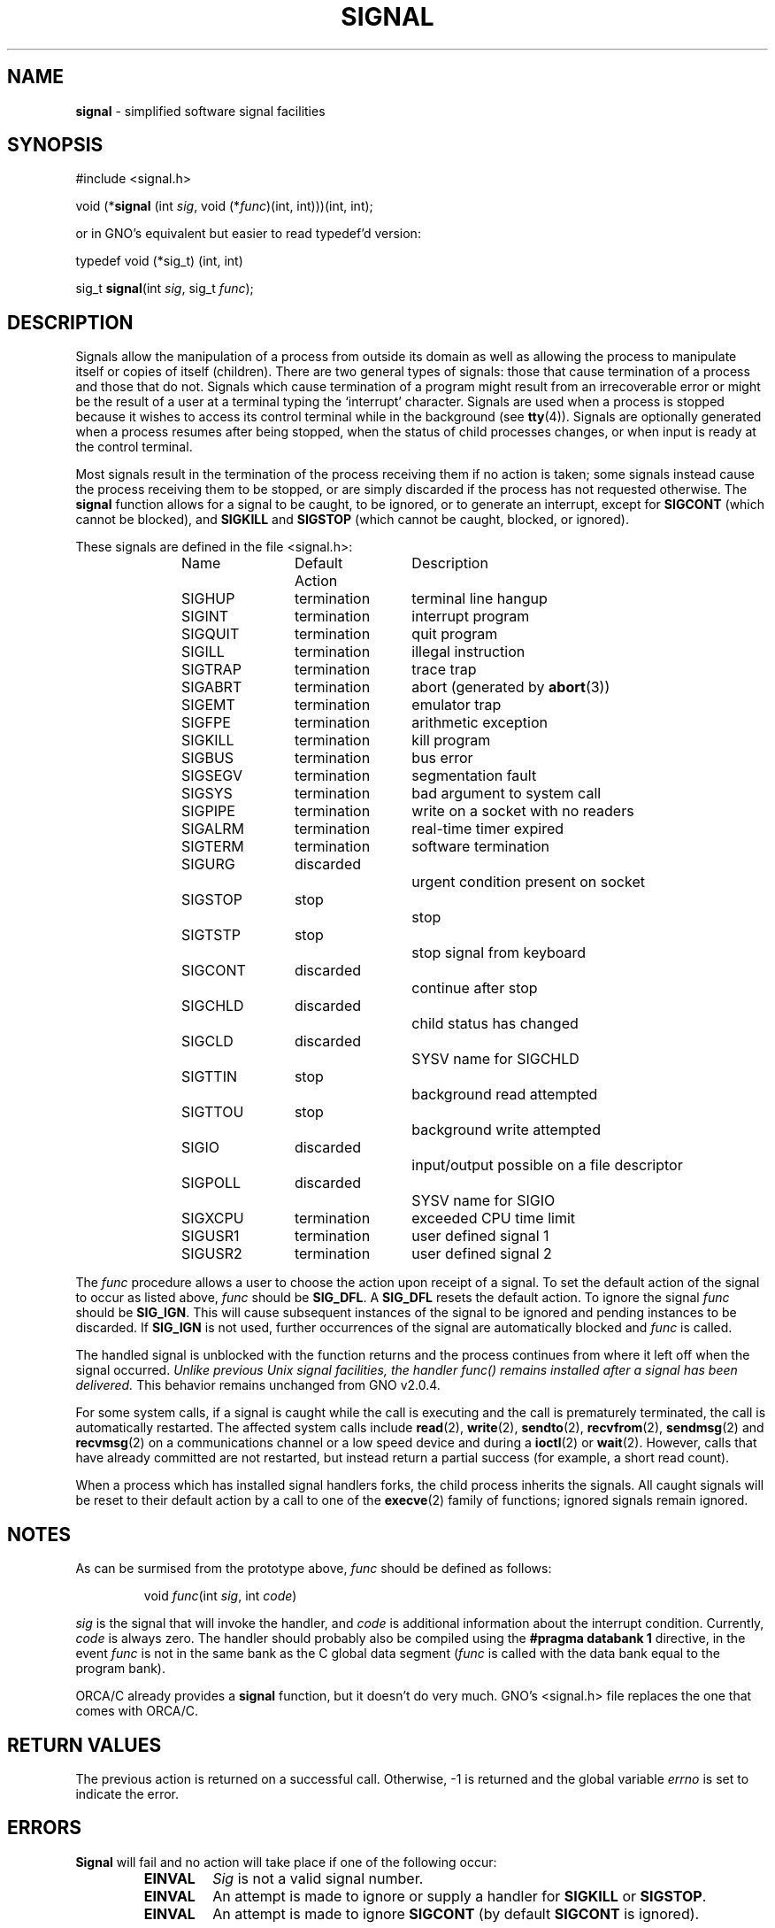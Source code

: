 .\" Copyright (c) 1980, 1991, 1993
.\"	The Regents of the University of California.  All rights reserved.
.\"
.\" Redistribution and use in source and binary forms, with or without
.\" modification, are permitted provided that the following conditions
.\" are met:
.\" 1. Redistributions of source code must retain the above copyright
.\"    notice, this list of conditions and the following disclaimer.
.\" 2. Redistributions in binary form must reproduce the above copyright
.\"    notice, this list of conditions and the following disclaimer in the
.\"    documentation and/or other materials provided with the distribution.
.\" 3. All advertising materials mentioning features or use of this software
.\"    must display the following acknowledgement:
.\"	This product includes software developed by the University of
.\"	California, Berkeley and its contributors.
.\" 4. Neither the name of the University nor the names of its contributors
.\"    may be used to endorse or promote products derived from this software
.\"    without specific prior written permission.
.\"
.\" THIS SOFTWARE IS PROVIDED BY THE REGENTS AND CONTRIBUTORS ``AS IS'' AND
.\" ANY EXPRESS OR IMPLIED WARRANTIES, INCLUDING, BUT NOT LIMITED TO, THE
.\" IMPLIED WARRANTIES OF MERCHANTABILITY AND FITNESS FOR A PARTICULAR PURPOSE
.\" ARE DISCLAIMED.  IN NO EVENT SHALL THE REGENTS OR CONTRIBUTORS BE LIABLE
.\" FOR ANY DIRECT, INDIRECT, INCIDENTAL, SPECIAL, EXEMPLARY, OR CONSEQUENTIAL
.\" DAMAGES (INCLUDING, BUT NOT LIMITED TO, PROCUREMENT OF SUBSTITUTE GOODS
.\" OR SERVICES; LOSS OF USE, DATA, OR PROFITS; OR BUSINESS INTERRUPTION)
.\" HOWEVER CAUSED AND ON ANY THEORY OF LIABILITY, WHETHER IN CONTRACT, STRICT
.\" LIABILITY, OR TORT (INCLUDING NEGLIGENCE OR OTHERWISE) ARISING IN ANY WAY
.\" OUT OF THE USE OF THIS SOFTWARE, EVEN IF ADVISED OF THE POSSIBILITY OF
.\" SUCH DAMAGE.
.\"
.\"     @(#)signal.3	8.3 (Berkeley) 4/19/94
.\"
.TH SIGNAL 3 "19 January 1997" GNO "System Calls"
.SH NAME
.BR signal
\- simplified software signal facilities
.SH SYNOPSIS
.br
#include <signal.h>
.sp 1
void (*\fBsignal\fR (int \fIsig\fR, void (*\fIfunc\fR)(int, int)))(int, int);
.sp 1
or in GNO's equivalent but easier to read typedef'd version:
.sp 1
typedef void (*sig_t) (int, int)
.sp 1
sig_t
\fBsignal\fR(int \fIsig\fR, sig_t \fIfunc\fR);
.SH DESCRIPTION
Signals allow the manipulation of a process from outside its
domain as well as allowing the process to manipulate itself or
copies of itself (children). There are two general types of signals:
those that cause termination of a process and those that do not.
Signals which cause termination of a program might result from
an irrecoverable error or might be the result of a user at a terminal
typing the `interrupt' character.
Signals are used when a process is stopped because it wishes to access
its control terminal while in the background (see
.BR tty (4)).
Signals are optionally generated
when a process resumes after being stopped,
when the status of child processes changes,
or when input is ready at the control terminal.
.LP
Most signals result in the termination of the process receiving them
if no action
is taken; some signals instead cause the process receiving them
to be stopped, or are simply discarded if the process has not
requested otherwise.
The
.BR signal 
function allows for a signal to be caught, to be ignored, or to generate
an interrupt, except for
.BR SIGCONT
(which cannot be blocked), and
.BR SIGKILL
and
.BR SIGSTOP 
(which cannot be caught, blocked, or ignored).
.LP
These signals are defined in the file <signal.h>:
.RS
.nf

Name		Default Action	Description

SIGHUP	termination	terminal line hangup
SIGINT	termination	interrupt program
SIGQUIT	termination	quit program
SIGILL	termination	illegal instruction
SIGTRAP	termination	trace trap
SIGABRT	termination	abort (generated by \fBabort\fR(3))
SIGEMT	termination	emulator trap
SIGFPE	termination	arithmetic exception
SIGKILL	termination	kill program
SIGBUS	termination	bus error
SIGSEGV	termination	segmentation fault
SIGSYS	termination	bad argument to system call
SIGPIPE	termination	write on a socket with no readers
SIGALRM	termination	real-time timer expired
SIGTERM	termination	software termination
SIGURG	discarded		urgent condition present on socket
SIGSTOP	stop			stop
SIGTSTP	stop			stop signal from keyboard
SIGCONT	discarded		continue after stop
SIGCHLD	discarded		child status has changed
SIGCLD	discarded		SYSV name for SIGCHLD
SIGTTIN	stop			background read attempted
SIGTTOU	stop			background write attempted
SIGIO	discarded		input/output possible on a file descriptor
SIGPOLL	discarded		SYSV name for SIGIO
SIGXCPU	termination	exceeded CPU time limit
SIGUSR1	termination	user defined signal 1
SIGUSR2	termination	user defined signal 2
.fi
.RE
.LP
The
.I func
procedure allows a user to choose the action upon receipt of a signal.
To set the default action of the signal to occur as listed above,
.I func
should be
.BR SIG_DFL .
A
.BR SIG_DFL
resets the default action.
To ignore the signal
.I func
should be
.BR SIG_IGN .
This will cause subsequent instances of the signal to be ignored
and pending instances to be discarded. If
.BR SIG_IGN
is not used,
further occurrences of the signal are
automatically blocked and
.I func
is called.
.LP
The handled signal is unblocked with the
function returns and
the process continues from where it left off when the signal occurred.
\fIUnlike previous Unix signal facilities, the handler
func() remains installed after a signal has been delivered.\fR
This behavior remains unchanged from GNO v2.0.4.
.LP
For some system calls, if a signal is caught while the call is
executing and the call is prematurely terminated,
the call is automatically restarted.
The affected system calls include
.BR read (2),
.BR write (2),
.BR sendto (2),
.BR recvfrom (2),
.BR sendmsg (2)
and
.BR recvmsg (2)
on a communications channel or a low speed device
and during a
.BR ioctl (2)
or
.BR wait (2).
However, calls that have already committed are not restarted,
but instead return a partial success (for example, a short read count).
.LP
When a process which has installed signal handlers forks,
the child process inherits the signals.
All caught signals will be reset to their default action by a call
to one of the
.BR execve (2)
family of functions;
ignored signals remain ignored.
.SH NOTES
As can be surmised from the prototype above, 
.IR func
should be defined as follows:
.RS
.sp 1
void \fIfunc\fR(int \fIsig\fR, int \fIcode\fR)
.sp 1
.RE
.I sig
is the signal that will invoke the handler, and 
.I code
is additional information about the interrupt condition.  Currently,
.I code
is always zero.  The handler should probably also be compiled using the
.B "#pragma databank 1"
directive, in the event 
.I func
is not in the same bank as the C global data segment
.RI ( func
is called with the data bank equal to the program bank).
.LP
ORCA/C already provides a
.BR signal
function, but it doesn't do very much.  GNO's <signal.h> file replaces
the one that comes with ORCA/C.
.SH RETURN VALUES
The previous action is returned on a successful call.
Otherwise, \-1 is returned and  the global variable
.IR errno
is set to indicate the error.
.SH ERRORS
.BR Signal 
will fail and no action will take place if one of the
following occur:
.RS
.IP \fBEINVAL\fR
.IR Sig 
is not a valid signal number.
.IP \fBEINVAL\fR
An attempt is made to ignore or supply a handler for
.BR SIGKILL
or
.BR SIGSTOP .
.IP \fBEINVAL\fR
An attempt is made to ignore
.BR SIGCONT
(by default 
.BR SIGCONT
is ignored).
.SH SEE ALSO
.BR kill (1),
.BR execve (2),
.BR fork (2),
.BR kill (2),
.BR sigblock (2),
.BR sigsetmask (2),
.BR wait (2),
.BR tty (4)
.SH HISTORY
A
.BR signal
facility appeared in 4.0BSD.
